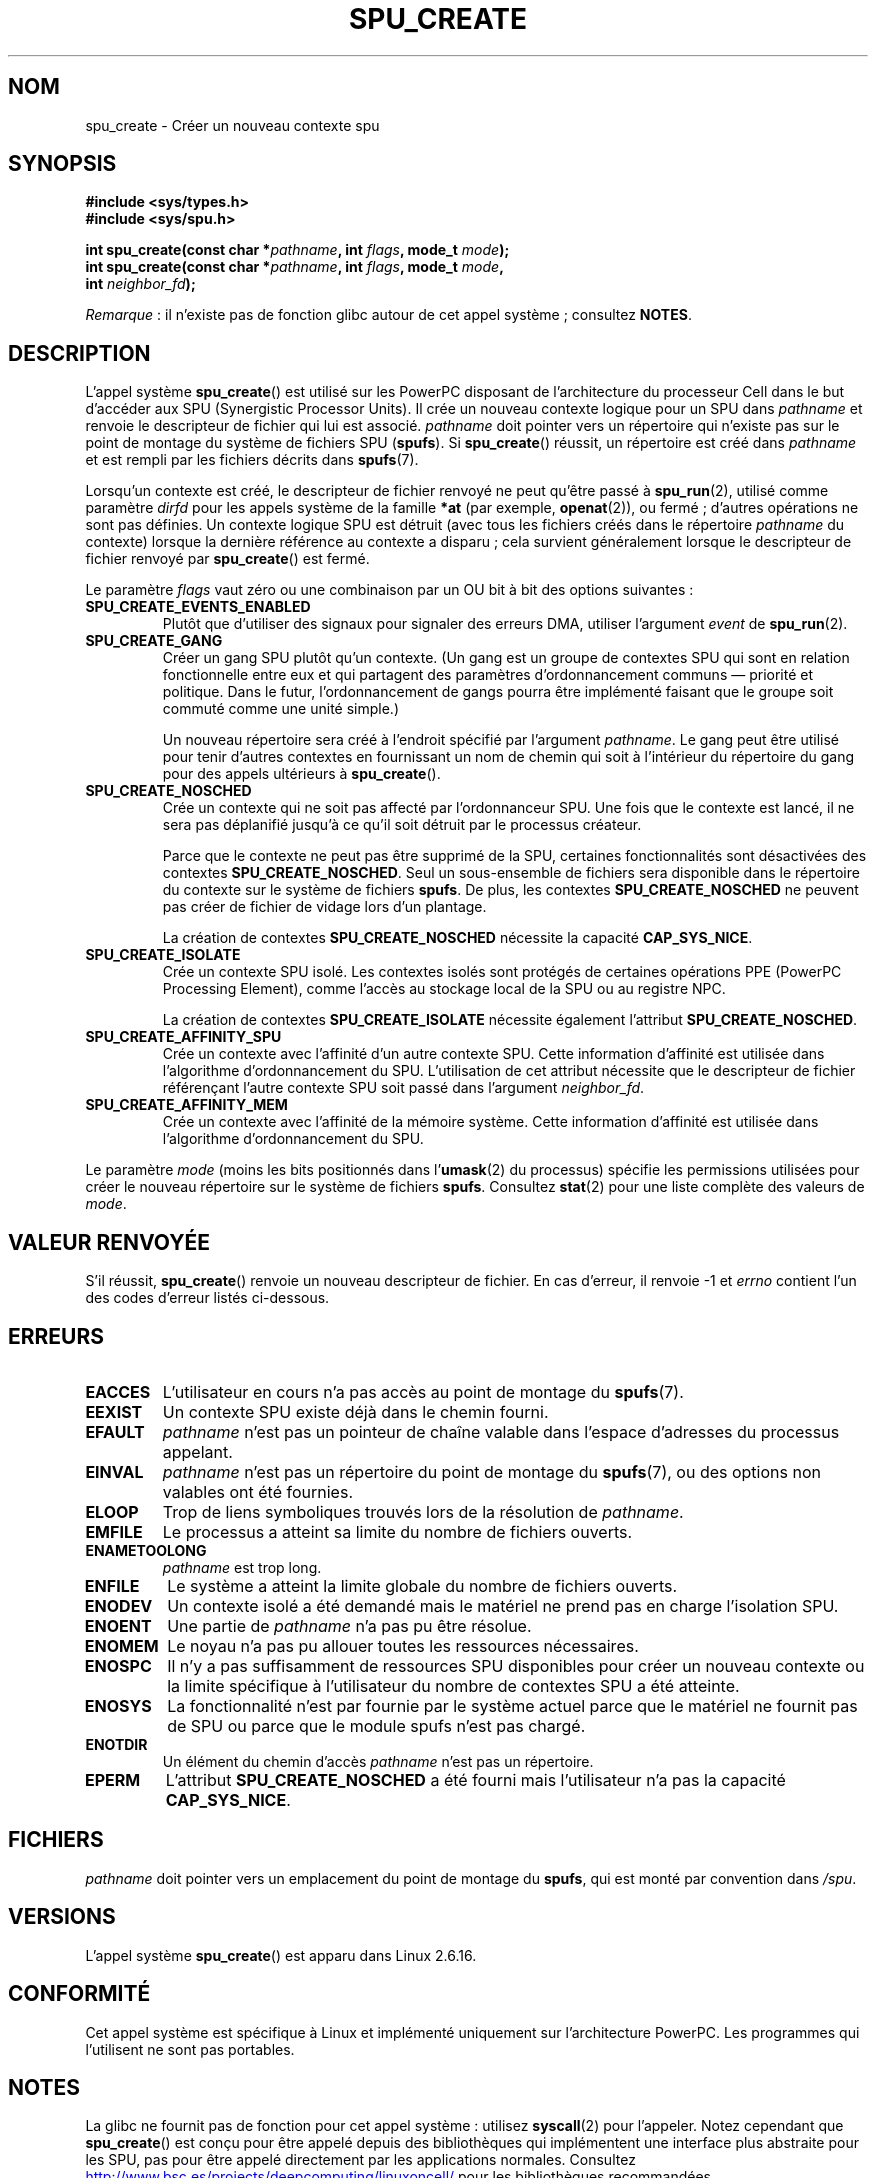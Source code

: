 .\" Copyright (c) International Business Machines Corp., 2006
.\"
.\" %%%LICENSE_START(GPLv2+_SW_3_PARA)
.\" This program is free software; you can redistribute it and/or
.\" modify it under the terms of the GNU General Public License as
.\" published by the Free Software Foundation; either version 2 of
.\" the License, or (at your option) any later version.
.\"
.\" This program is distributed in the hope that it will be useful,
.\" but WITHOUT ANY WARRANTY; without even the implied warranty of
.\" MERCHANTABILITY or FITNESS FOR A PARTICULAR PURPOSE. See
.\" the GNU General Public License for more details.
.\"
.\" You should have received a copy of the GNU General Public
.\" License along with this manual; if not, see
.\" <http://www.gnu.org/licenses/>.
.\" %%%LICENSE_END
.\"
.\" HISTORY:
.\" 2005-09-28, created by Arnd Bergmann <arndb@de.ibm.com>
.\" 2006-06-16, revised by Eduardo M. Fleury <efleury@br.ibm.com>
.\" 2007-07-10, some polishing by mtk
.\" 2007-09-28, updates for newer kernels by Jeremy Kerr <jk@ozlabs.org>
.\"
.\"*******************************************************************
.\"
.\" This file was generated with po4a. Translate the source file.
.\"
.\"*******************************************************************
.TH SPU_CREATE 2 "5 août 2012" Linux "Manuel du programmeur Linux"
.SH NOM
spu_create \- Créer un nouveau contexte spu
.SH SYNOPSIS
.nf
\fB#include <sys/types.h>\fP
\fB#include <sys/spu.h>\fP

\fBint spu_create(const char *\fP\fIpathname\fP\fB, int \fP\fIflags\fP\fB, mode_t \fP\fImode\fP\fB);\fP
\fBint spu_create(const char *\fP\fIpathname\fP\fB, int \fP\fIflags\fP\fB, mode_t \fP\fImode\fP\fB,\fP
\fB               int \fP\fIneighbor_fd\fP\fB);\fP
.fi

\fIRemarque\fP\ : il n'existe pas de fonction glibc autour de cet appel
système\ ; consultez \fBNOTES\fP.
.SH DESCRIPTION
L'appel système \fBspu_create\fP() est utilisé sur les PowerPC disposant de
l'architecture du processeur Cell dans le but d'accéder aux SPU (Synergistic
Processor Units). Il crée un nouveau contexte logique pour un SPU dans
\fIpathname\fP et renvoie le descripteur de fichier qui lui est
associé. \fIpathname\fP doit pointer vers un répertoire qui n'existe pas sur le
point de montage du système de fichiers SPU (\fBspufs\fP). Si \fBspu_create\fP()
réussit, un répertoire est créé dans \fIpathname\fP et est rempli par les
fichiers décrits dans \fBspufs\fP(7).

Lorsqu'un contexte est créé, le descripteur de fichier renvoyé ne peut
qu'être passé à \fBspu_run\fP(2), utilisé comme paramètre \fIdirfd\fP pour les
appels système de la famille \fB*at\fP (par exemple, \fBopenat\fP(2)), ou fermé\ ;
d'autres opérations ne sont pas définies. Un contexte logique SPU est
détruit (avec tous les fichiers créés dans le répertoire \fIpathname\fP du
contexte) lorsque la dernière référence au contexte a disparu\ ; cela
survient généralement lorsque le descripteur de fichier renvoyé par
\fBspu_create\fP() est fermé.

Le paramètre \fIflags\fP vaut zéro ou une combinaison par un OU bit à bit des
options suivantes\ :
.TP 
\fBSPU_CREATE_EVENTS_ENABLED\fP
Plutôt que d'utiliser des signaux pour signaler des erreurs DMA, utiliser
l'argument \fIevent\fP de \fBspu_run\fP(2).
.TP 
\fBSPU_CREATE_GANG\fP
Créer un gang SPU plutôt qu'un contexte. (Un gang est un groupe de contextes
SPU qui sont en relation fonctionnelle entre eux et qui partagent des
paramètres d'ordonnancement communs \(em priorité et politique. Dans le
futur, l'ordonnancement de gangs pourra être implémenté faisant que le
groupe soit commuté comme une unité simple.)

Un nouveau répertoire sera créé à l'endroit spécifié par l'argument
\fIpathname\fP. Le gang peut être utilisé pour tenir d'autres contextes en
fournissant un nom de chemin qui soit à l'intérieur du répertoire du gang
pour des appels ultérieurs à \fBspu_create\fP().
.TP 
\fBSPU_CREATE_NOSCHED\fP
Crée un contexte qui ne soit pas affecté par l'ordonnanceur SPU. Une fois
que le contexte est lancé, il ne sera pas déplanifié jusqu'à ce qu'il soit
détruit par le processus créateur.

Parce que le contexte ne peut pas être supprimé de la SPU, certaines
fonctionnalités sont désactivées des contextes \fBSPU_CREATE_NOSCHED\fP. Seul
un sous\-ensemble de fichiers sera disponible dans le répertoire du contexte
sur le système de fichiers \fBspufs\fP. De plus, les contextes
\fBSPU_CREATE_NOSCHED\fP ne peuvent pas créer de fichier de vidage lors d'un
plantage.

La création de contextes \fBSPU_CREATE_NOSCHED\fP nécessite la capacité
\fBCAP_SYS_NICE\fP.
.TP 
\fBSPU_CREATE_ISOLATE\fP
Crée un contexte SPU isolé. Les contextes isolés sont protégés de certaines
opérations PPE (PowerPC Processing Element), comme l'accès au stockage local
de la SPU ou au registre NPC.

La création de contextes \fBSPU_CREATE_ISOLATE\fP nécessite également
l'attribut \fBSPU_CREATE_NOSCHED\fP.
.TP 
\fBSPU_CREATE_AFFINITY_SPU\fP
Crée un contexte avec l'affinité d'un autre contexte SPU. Cette information
d'affinité est utilisée dans l'algorithme d'ordonnancement du
SPU. L'utilisation de cet attribut nécessite que le descripteur de fichier
référençant l'autre contexte SPU soit passé dans l'argument \fIneighbor_fd\fP.
.TP 
\fBSPU_CREATE_AFFINITY_MEM\fP
Crée un contexte avec l'affinité de la mémoire système. Cette information
d'affinité est utilisée dans l'algorithme d'ordonnancement du SPU.
.PP
Le paramètre \fImode\fP (moins les bits positionnés dans l'\fBumask\fP(2) du
processus) spécifie les permissions utilisées pour créer le nouveau
répertoire sur le système de fichiers \fBspufs\fP. Consultez \fBstat\fP(2) pour
une liste complète des valeurs de \fImode\fP.
.SH "VALEUR RENVOYÉE"
S'il réussit, \fBspu_create\fP() renvoie un nouveau descripteur de fichier. En
cas d'erreur, il renvoie \-1 et \fIerrno\fP contient l'un des codes d'erreur
listés ci\-dessous.
.SH ERREURS
.TP 
\fBEACCES\fP
L'utilisateur en cours n'a pas accès au point de montage du \fBspufs\fP(7).
.TP 
\fBEEXIST\fP
Un contexte SPU existe déjà dans le chemin fourni.
.TP 
\fBEFAULT\fP
\fIpathname\fP n'est pas un pointeur de chaîne valable dans l'espace d'adresses
du processus appelant.
.TP 
\fBEINVAL\fP
\fIpathname\fP n'est pas un répertoire du point de montage du \fBspufs\fP(7), ou
des options non valables ont été fournies.
.TP 
\fBELOOP\fP
Trop de liens symboliques trouvés lors de la résolution de \fIpathname\fP.
.TP 
\fBEMFILE\fP
Le processus a atteint sa limite du nombre de fichiers ouverts.
.TP 
\fBENAMETOOLONG\fP
\fIpathname\fP est trop long.
.TP 
\fBENFILE\fP
Le système a atteint la limite globale du nombre de fichiers ouverts.
.TP 
\fBENODEV\fP
Un contexte isolé a été demandé mais le matériel ne prend pas en charge
l'isolation SPU.
.TP 
\fBENOENT\fP
Une partie de \fIpathname\fP n'a pas pu être résolue.
.TP 
\fBENOMEM\fP
Le noyau n'a pas pu allouer toutes les ressources nécessaires.
.TP 
\fBENOSPC\fP
Il n'y a pas suffisamment de ressources SPU disponibles pour créer un
nouveau contexte ou la limite spécifique à l'utilisateur du nombre de
contextes SPU a été atteinte.
.TP 
\fBENOSYS\fP
La fonctionnalité n'est par fournie par le système actuel parce que le
matériel ne fournit pas de SPU ou parce que le module spufs n'est pas
chargé.
.TP 
\fBENOTDIR\fP
Un élément du chemin d'accès \fIpathname\fP n'est pas un répertoire.
.TP 
\fBEPERM\fP
L'attribut \fBSPU_CREATE_NOSCHED\fP a été fourni mais l'utilisateur n'a pas la
capacité \fBCAP_SYS_NICE\fP.
.SH FICHIERS
\fIpathname\fP doit pointer vers un emplacement du point de montage du
\fBspufs\fP, qui est monté par convention dans \fI/spu\fP.
.SH VERSIONS
L'appel système \fBspu_create\fP() est apparu dans Linux 2.6.16.
.SH CONFORMITÉ
Cet appel système est spécifique à Linux et implémenté uniquement sur
l'architecture PowerPC. Les programmes qui l'utilisent ne sont pas
portables.
.SH NOTES
La glibc ne fournit pas de fonction pour cet appel système\ : utilisez
\fBsyscall\fP(2) pour l'appeler. Notez cependant que \fBspu_create\fP() est conçu
pour être appelé depuis des bibliothèques qui implémentent une interface
plus abstraite pour les SPU, pas pour être appelé directement par les
applications normales. Consultez
.UR http://www.bsc.es\:/projects\:/deepcomputing\:/linuxoncell/
.UE
pour les
bibliothèques recommandées.
.SH EXEMPLE
Consultez \fBspu_run\fP(2) pour un exemple d'utilisation de \fBspu_create\fP()
.SH "VOIR AUSSI"
\fBclose\fP(2), \fBspu_run\fP(2), \fBcapabilities\fP(7), \fBspufs\fP(7)
.SH COLOPHON
Cette page fait partie de la publication 3.52 du projet \fIman\-pages\fP
Linux. Une description du projet et des instructions pour signaler des
anomalies peuvent être trouvées à l'adresse
\%http://www.kernel.org/doc/man\-pages/.
.SH TRADUCTION
Depuis 2010, cette traduction est maintenue à l'aide de l'outil
po4a <http://po4a.alioth.debian.org/> par l'équipe de
traduction francophone au sein du projet perkamon
<http://perkamon.alioth.debian.org/>.
.PP
Julien Cristau et l'équipe francophone de traduction de Debian\ (2006-2009).
.PP
Veuillez signaler toute erreur de traduction en écrivant à
<perkamon\-fr@traduc.org>.
.PP
Vous pouvez toujours avoir accès à la version anglaise de ce document en
utilisant la commande
«\ \fBLC_ALL=C\ man\fR \fI<section>\fR\ \fI<page_de_man>\fR\ ».
